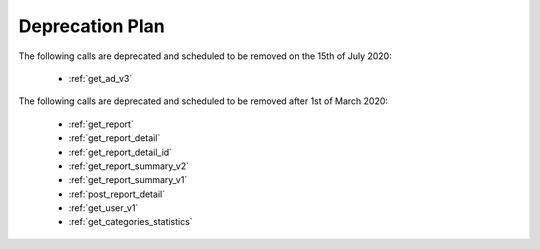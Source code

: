 .. _deprecation_plan:

Deprecation Plan
================

The following calls are deprecated and scheduled to be removed on the 15th of July 2020:

 * :ref:`get_ad_v3`

The following calls are deprecated and scheduled to be removed after 1st of March 2020:

 * :ref:`get_report`
 * :ref:`get_report_detail`
 * :ref:`get_report_detail_id`
 * :ref:`get_report_summary_v2`
 * :ref:`get_report_summary_v1`
 * :ref:`post_report_detail`
 * :ref:`get_user_v1`
 * :ref:`get_categories_statistics`
